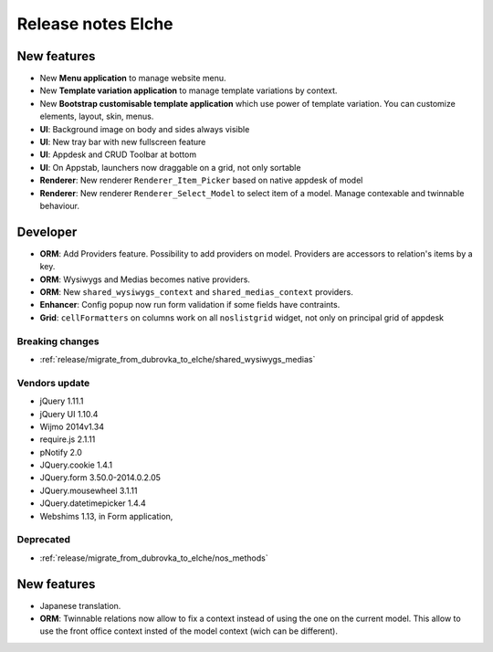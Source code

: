 Release notes Elche
###################

New features
============

* New **Menu application** to manage website menu.
* New **Template variation application** to manage template variations by context.
* New **Bootstrap customisable template application** which use power of template variation. You can customize elements, layout, skin, menus.
* **UI**: Background image on body and sides always visible
* **UI**: New tray bar with new fullscreen feature
* **UI**: Appdesk and CRUD Toolbar at bottom
* **UI**: On Appstab, launchers now draggable on a grid, not only sortable
* **Renderer**: New renderer ``Renderer_Item_Picker`` based on native appdesk of model
* **Renderer**: New renderer ``Renderer_Select_Model`` to select item of a model. Manage contexable and twinnable behaviour.

Developer
=========

* **ORM**: Add Providers feature. Possibility to add providers on model. Providers are accessors to relation's items by a key.
* **ORM**: Wysiwygs and Medias becomes native providers.
* **ORM**: New ``shared_wysiwygs_context`` and ``shared_medias_context`` providers.
* **Enhancer**: Config popup now run form validation if some fields have contraints.
* **Grid**: ``cellFormatters`` on columns work on all ``noslistgrid`` widget, not only on principal grid of appdesk

Breaking changes
----------------

* :ref:`release/migrate_from_dubrovka_to_elche/shared_wysiwygs_medias`

Vendors update
--------------

* jQuery 1.11.1
* jQuery UI 1.10.4
* Wijmo 2014v1.34
* require.js 2.1.11
* pNotify 2.0
* JQuery.cookie 1.4.1
* JQuery.form 3.50.0-2014.0.2.05
* JQuery.mousewheel 3.1.11
* JQuery.datetimepicker 1.4.4
* Webshims 1.13, in Form application,

Deprecated
----------

* :ref:`release/migrate_from_dubrovka_to_elche/nos_methods`

.. versionadded:: 5.0.1

New features
============

* Japanese translation.
* **ORM**: Twinnable relations now allow to fix a context instead of using the one on the current model. This allow to use the front office context insted of the model context (wich can be different).